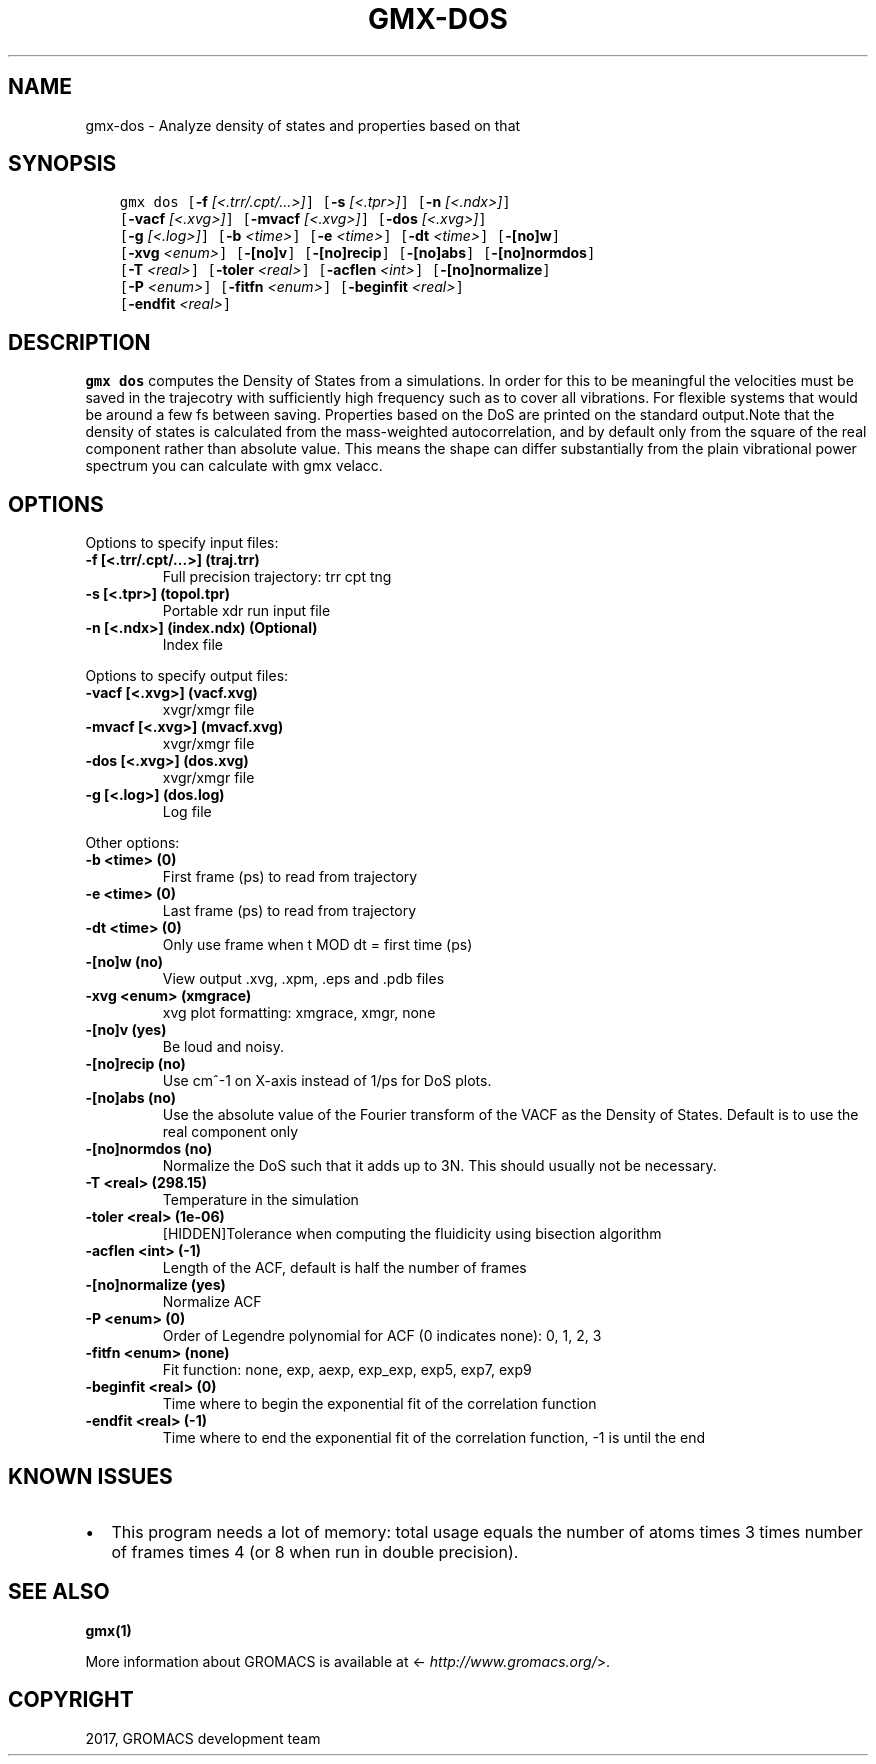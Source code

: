 .\" Man page generated from reStructuredText.
.
.TH "GMX-DOS" "1" "Sep 15, 2017" "2016.4" "GROMACS"
.SH NAME
gmx-dos \- Analyze density of states and properties based on that
.
.nr rst2man-indent-level 0
.
.de1 rstReportMargin
\\$1 \\n[an-margin]
level \\n[rst2man-indent-level]
level margin: \\n[rst2man-indent\\n[rst2man-indent-level]]
-
\\n[rst2man-indent0]
\\n[rst2man-indent1]
\\n[rst2man-indent2]
..
.de1 INDENT
.\" .rstReportMargin pre:
. RS \\$1
. nr rst2man-indent\\n[rst2man-indent-level] \\n[an-margin]
. nr rst2man-indent-level +1
.\" .rstReportMargin post:
..
.de UNINDENT
. RE
.\" indent \\n[an-margin]
.\" old: \\n[rst2man-indent\\n[rst2man-indent-level]]
.nr rst2man-indent-level -1
.\" new: \\n[rst2man-indent\\n[rst2man-indent-level]]
.in \\n[rst2man-indent\\n[rst2man-indent-level]]u
..
.SH SYNOPSIS
.INDENT 0.0
.INDENT 3.5
.sp
.nf
.ft C
gmx dos [\fB\-f\fP \fI[<.trr/.cpt/...>]\fP] [\fB\-s\fP \fI[<.tpr>]\fP] [\fB\-n\fP \fI[<.ndx>]\fP]
        [\fB\-vacf\fP \fI[<.xvg>]\fP] [\fB\-mvacf\fP \fI[<.xvg>]\fP] [\fB\-dos\fP \fI[<.xvg>]\fP]
        [\fB\-g\fP \fI[<.log>]\fP] [\fB\-b\fP \fI<time>\fP] [\fB\-e\fP \fI<time>\fP] [\fB\-dt\fP \fI<time>\fP] [\fB\-[no]w\fP]
        [\fB\-xvg\fP \fI<enum>\fP] [\fB\-[no]v\fP] [\fB\-[no]recip\fP] [\fB\-[no]abs\fP] [\fB\-[no]normdos\fP]
        [\fB\-T\fP \fI<real>\fP] [\fB\-toler\fP \fI<real>\fP] [\fB\-acflen\fP \fI<int>\fP] [\fB\-[no]normalize\fP]
        [\fB\-P\fP \fI<enum>\fP] [\fB\-fitfn\fP \fI<enum>\fP] [\fB\-beginfit\fP \fI<real>\fP]
        [\fB\-endfit\fP \fI<real>\fP]
.ft P
.fi
.UNINDENT
.UNINDENT
.SH DESCRIPTION
.sp
\fBgmx dos\fP computes the Density of States from a simulations.
In order for this to be meaningful the velocities must be saved
in the trajecotry with sufficiently high frequency such as to cover
all vibrations. For flexible systems that would be around a few fs
between saving. Properties based on the DoS are printed on the
standard output.Note that the density of states is calculated from the mass\-weighted
autocorrelation, and by default only from the square of the real
component rather than absolute value. This means the shape can differ
substantially from the plain vibrational power spectrum you can
calculate with gmx velacc.
.SH OPTIONS
.sp
Options to specify input files:
.INDENT 0.0
.TP
.B \fB\-f\fP [<.trr/.cpt/...>] (traj.trr)
Full precision trajectory: trr cpt tng
.TP
.B \fB\-s\fP [<.tpr>] (topol.tpr)
Portable xdr run input file
.TP
.B \fB\-n\fP [<.ndx>] (index.ndx) (Optional)
Index file
.UNINDENT
.sp
Options to specify output files:
.INDENT 0.0
.TP
.B \fB\-vacf\fP [<.xvg>] (vacf.xvg)
xvgr/xmgr file
.TP
.B \fB\-mvacf\fP [<.xvg>] (mvacf.xvg)
xvgr/xmgr file
.TP
.B \fB\-dos\fP [<.xvg>] (dos.xvg)
xvgr/xmgr file
.TP
.B \fB\-g\fP [<.log>] (dos.log)
Log file
.UNINDENT
.sp
Other options:
.INDENT 0.0
.TP
.B \fB\-b\fP <time> (0)
First frame (ps) to read from trajectory
.TP
.B \fB\-e\fP <time> (0)
Last frame (ps) to read from trajectory
.TP
.B \fB\-dt\fP <time> (0)
Only use frame when t MOD dt = first time (ps)
.TP
.B \fB\-[no]w\fP  (no)
View output \&.xvg, \&.xpm, \&.eps and \&.pdb files
.TP
.B \fB\-xvg\fP <enum> (xmgrace)
xvg plot formatting: xmgrace, xmgr, none
.TP
.B \fB\-[no]v\fP  (yes)
Be loud and noisy.
.TP
.B \fB\-[no]recip\fP  (no)
Use cm^\-1 on X\-axis instead of 1/ps for DoS plots.
.TP
.B \fB\-[no]abs\fP  (no)
Use the absolute value of the Fourier transform of the VACF as the Density of States. Default is to use the real component only
.TP
.B \fB\-[no]normdos\fP  (no)
Normalize the DoS such that it adds up to 3N. This should usually not be necessary.
.TP
.B \fB\-T\fP <real> (298.15)
Temperature in the simulation
.TP
.B \fB\-toler\fP <real> (1e\-06)
[HIDDEN]Tolerance when computing the fluidicity using bisection algorithm
.TP
.B \fB\-acflen\fP <int> (\-1)
Length of the ACF, default is half the number of frames
.TP
.B \fB\-[no]normalize\fP  (yes)
Normalize ACF
.TP
.B \fB\-P\fP <enum> (0)
Order of Legendre polynomial for ACF (0 indicates none): 0, 1, 2, 3
.TP
.B \fB\-fitfn\fP <enum> (none)
Fit function: none, exp, aexp, exp_exp, exp5, exp7, exp9
.TP
.B \fB\-beginfit\fP <real> (0)
Time where to begin the exponential fit of the correlation function
.TP
.B \fB\-endfit\fP <real> (\-1)
Time where to end the exponential fit of the correlation function, \-1 is until the end
.UNINDENT
.SH KNOWN ISSUES
.INDENT 0.0
.IP \(bu 2
This program needs a lot of memory: total usage equals the number of atoms times 3 times number of frames times 4 (or 8 when run in double precision).
.UNINDENT
.SH SEE ALSO
.sp
\fBgmx(1)\fP
.sp
More information about GROMACS is available at <\fI\%http://www.gromacs.org/\fP>.
.SH COPYRIGHT
2017, GROMACS development team
.\" Generated by docutils manpage writer.
.
